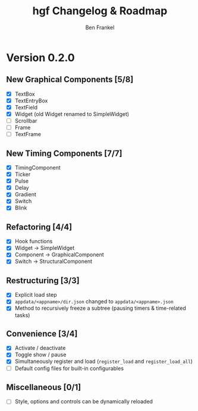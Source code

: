 #+TITLE: hgf Changelog & Roadmap
#+AUTHOR: Ben Frankel
#+EMAIL: ben.frankel7@gmail.com
#+STARTUP: showall


* Version 0.2.0

** New Graphical Components [5/8]

- [X] TextBox
- [X] TextEntryBox
- [X] TextField
- [X] Widget (old Widget renamed to SimpleWidget)
- [ ] Scrollbar
- [ ] Frame
- [ ] TextFrame

** New Timing Components [7/7]

- [X] TimingComponent
- [X] Ticker
- [X] Pulse
- [X] Delay
- [X] Gradient
- [X] Switch
- [X] Blink

** Refactoring [4/4]

- [X] Hook functions
- [X] Widget -> SimpleWidget
- [X] Component -> GraphicalComponent
- [X] Switch -> StructuralComponent

** Restructuring [3/3]

- [X] Explicit load step
- [X] ~appdata/<appname>/dir.json~ changed to ~appdata/<appname>.json~
- [X] Method to recursively freeze a subtree (pausing timers & time-related tasks)

** Convenience [3/4]

- [X] Activate / deactivate
- [X] Toggle show / pause
- [X] Simultaneously register and load (~register_load~ and ~register_load_all~)
- [ ] Default config files for built-in configurables

** Miscellaneous [0/1]

- [ ] Style, options and controls can be dynamically reloaded
